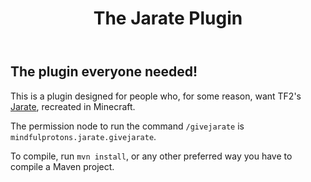 #+TITLE: The Jarate Plugin

** The plugin everyone needed!
  This is a plugin designed for people who, for some reason, want TF2's
  [[https://wiki.teamfortress.com/wiki/Jarate][Jarate]], recreated in Minecraft.

  The permission node to run the command ~/givejarate~ is ~mindfulprotons.jarate.givejarate~.

  To compile, run ~mvn install~, or any other preferred way you have to
  compile a Maven project.
